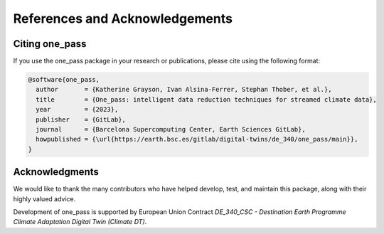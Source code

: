References and Acknowledgements
====================================

Citing one_pass
--------------------- 

If you use the one_pass package in your research or publications, please cite using the following format: 

.. code-block:: bibtex

   @software{one_pass,
     author       = {Katherine Grayson, Ivan Alsina-Ferrer, Stephan Thober, et al.},
     title        = {One_pass: intelligent data reduction techniques for streamed climate data},
     year         = {2023},
     publisher    = {GitLab},
     journal      = {Barcelona Supercomputing Center, Earth Sciences GitLab},
     howpublished = {\url{https://earth.bsc.es/gitlab/digital-twins/de_340/one_pass/main}},
   }


Acknowledgments
-------------------

We would like to thank the many contributors who have helped develop, test, and maintain this package, along with their  highly valued advice.  

Development of one_pass is supported by European Union Contract `DE_340_CSC - Destination Earth Programme Climate Adaptation Digital Twin (Climate DT)`.
